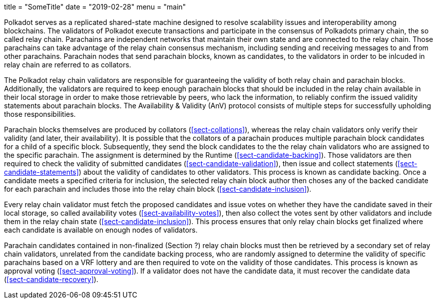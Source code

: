 +++
title = "SomeTitle"
date = "2019-02-28"
menu = "main"
+++

[preface]
Polkadot serves as a replicated shared-state machine designed to resolve
scalability issues and interoperability among blockchains. The validators of
Polkadot execute transactions and participate in the consensus of Polkadots
primary chain, the so called relay chain. Parachains are independent networks
that maintain their own state and are connected to the relay chain. Those
parachains can take advantage of the relay chain consensus mechanism, including
sending and receiving messages to and from other parachains. Parachain nodes
that send parachain blocks, known as candidates, to the validators in order to
be inlcuded in relay chain are referred to as collators.

The Polkadot relay chain validators are responsible for guaranteeing the
validity of both relay chain and parachain blocks. Additionally, the validators
are required to keep enough parachain blocks that should be included in the
relay chain available in their local storage in order to make those retrievable
by peers, who lack the information, to reliably confirm the issued validity
statements about parachain blocks. The Availability & Validity (AnV) protocol
consists of multiple steps for successfully upholding those responsibilities.

Parachain blocks themselves are produced by collators (<<sect-collations>>),
whereas the relay chain validators only verify their validity (and later, their
availability). It is possible that the collators of a parachain  produces
multiple parachain block candidates for a child of a specific block.
Subsequently, they send the block candidates to the the relay chain validators
who are assigned to the specific parachain. The assignment is determined by the
Runtime (<<sect-candidate-backing>>). Those validators are then required to
check the validity of submitted candidates (<<sect-candidate-validation>>), then
issue and collect statements (<<sect-candidate-statements>>) about the validity
of candidates to other validators. This process is known as candidate backing.
Once a candidate meets a specified criteria for inclusion, the selected relay
chain block author then choses any of the backed candidate for each parachain
and includes those into the relay chain block (<<sect-candidate-inclusion>>).

Every relay chain validator must fetch the proposed candidates and issue votes
on whether they have the candidate saved in their local storage, so called
availability votes (<<sect-availability-votes>>), then also collect the votes
sent by other validators and include them in the relay chain state
(<<sect-candidate-inclusion>>). This process ensures that only relay chain
blocks get finalized where each candidate is available on enough nodes of
validators.

Parachain candidates contained in non-finalized (Section ?) relay chain blocks
must then be retrieved by a secondary set of relay chain validators, unrelated
from the candidate backing process, who are randomly assigned to determine the
validity of specific parachains based on a VRF lottery and are then required to
vote on the validity of those candidates. This process is known as approval
voting (<<sect-approval-voting>>). If a validator does not have the candidate
data, it must recover the candidate data (<<sect-candidate-recovery>>).
